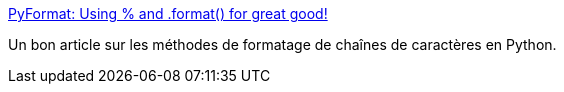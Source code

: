 :jbake-type: post
:jbake-status: published
:jbake-title: PyFormat: Using % and .format() for great good!
:jbake-tags: python,string,formatting,documentation,_mois_juin,_année_2020
:jbake-date: 2020-06-14
:jbake-depth: ../
:jbake-uri: shaarli/1592162151000.adoc
:jbake-source: https://nicolas-delsaux.hd.free.fr/Shaarli?searchterm=https%3A%2F%2Fpyformat.info%2F&searchtags=python+string+formatting+documentation+_mois_juin+_ann%C3%A9e_2020
:jbake-style: shaarli

https://pyformat.info/[PyFormat: Using % and .format() for great good!]

Un bon article sur les méthodes de formatage de chaînes de caractères en Python.
